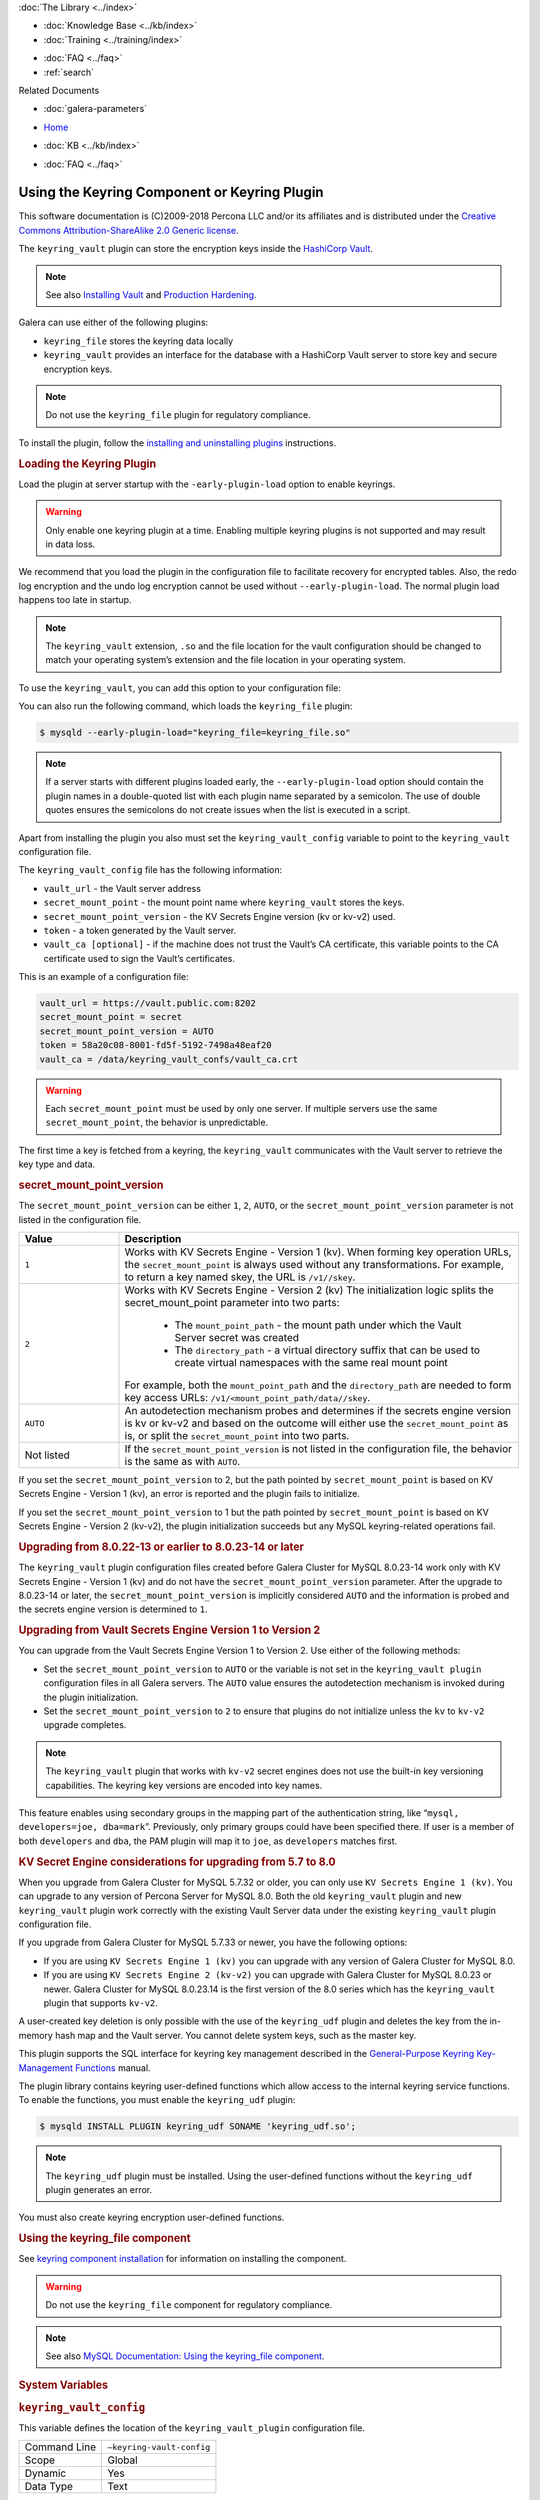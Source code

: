 .. meta::
   :title: Using the Keyring Component or Keyring Plugin
   :description: The keyring_vault plugin can store the encryption keys inside the HashiCorp Vault.
   :language: en-US
   :keywords: galera cluster, keyring_vault
   :copyright: This software documentation is (C)2009-2018 Percona LLC and/or its affiliates and is distributed under the Creative Commons Attribution-ShareAlike 2.0 Generic license.

.. container:: left-margin

   .. container:: left-margin-top

      :doc:`The Library <../index>`

   .. container:: left-margin-content

      .. cssclass:: here

         - :doc:`Documentation <./index>`

      - :doc:`Knowledge Base <../kb/index>`
      - :doc:`Training <../training/index>`

      .. cssclass:: sub-links

         - :doc:`Training Courses <../training/courses/index>`
         - :doc:`Tutorial Articles <../training/tutorials/index>`
         - :doc:`Training Videos <../training/videos/index>`

      - :doc:`FAQ <../faq>`
      - :ref:`search`

      Related Documents

      - :doc:`galera-parameters`

.. container:: top-links

   - `Home <https://galeracluster.com>`_

   .. cssclass:: here

      - :doc:`Docs <./index>`

   - :doc:`KB <../kb/index>`

   .. cssclass:: nav-wider

      - :doc:`Training <../training/index>`

   - :doc:`FAQ <../faq>`


.. cssclass:: library-document
.. _`keyring-plugin`:

==============================================
 Using the Keyring Component or Keyring Plugin
==============================================

.. index::
   pair: Descriptions; Keyring Plugin

This software documentation is (C)2009-2018 Percona LLC and/or its affiliates and is distributed under the `Creative Commons Attribution-ShareAlike 2.0 Generic license <http://creativecommons.org/licenses/by-sa/2.0/>`_.

The ``keyring_vault`` plugin can store the encryption keys inside the `HashiCorp Vault <https://www.hashicorp.com/products/vault/data-protection/>`_.

.. note:: See also `Installing Vault <https://developer.hashicorp.com/vault/docs/install/>`_ and `Production Hardening <https://developer.hashicorp.com/vault/tutorials/operations/production-hardening/>`_.

Galera can use either of the following plugins:

- ``keyring_file`` stores the keyring data locally

- ``keyring_vault`` provides an interface for the database with a HashiCorp Vault server to store key and secure encryption keys.

.. note:: Do not use the ``keyring_file`` plugin for regulatory compliance.

To install the plugin, follow the `installing and uninstalling plugins <https://dev.mysql.com/doc/refman/8.0/en/plugin-loading.html/>`_ instructions.



.. _`keyring-plugin-loading`:
.. rst-class:: section-heading
.. rubric:: Loading the Keyring Plugin

Load the plugin at server startup with the ``-early-plugin-load`` option to enable keyrings.

.. warning:: Only enable one keyring plugin at a time. Enabling multiple keyring plugins is not supported and may result in data loss.

We recommend that you load the plugin in the configuration file to facilitate recovery for encrypted tables. Also, the redo log encryption and the undo log encryption cannot be used without ``--early-plugin-load``. The normal plugin load happens too late in startup.

.. note:: The ``keyring_vault`` extension, ``.so`` and the file location for the vault configuration should be changed to match your operating system’s extension and the file location in your operating system.

To use the ``keyring_vault``, you can add this option to your configuration file:


.. code-block:: console
   [mysqld]
   early-plugin-load="keyring_vault=keyring_vault.so"
   loose-keyring_vault_config="/home/mysql/keyring_vault.conf"
   
   The keyring_vault extension, ".so" and the file location for the vault
   configuration should be changed to match your operating system's extension
   and operating system location.

You can also run the following command, which loads the ``keyring_file`` plugin:

.. code-block:: console

   $ mysqld --early-plugin-load="keyring_file=keyring_file.so"

.. note:: If a server starts with different plugins loaded early, the ``--early-plugin-load`` option should contain the plugin names in a double-quoted list with each plugin name separated by a semicolon. The use of double quotes ensures the semicolons do not create issues when the list is executed in a script.

Apart from installing the plugin you also must set the ``keyring_vault_config`` variable to point to the ``keyring_vault`` configuration file.

The ``keyring_vault_config`` file has the following information:

- ``vault_url`` - the Vault server address

- ``secret_mount_point`` - the mount point name where ``keyring_vault`` stores the keys.

- ``secret_mount_point_version`` - the KV Secrets Engine version (kv or kv-v2) used.

- ``token`` - a token generated by the Vault server.

- ``vault_ca [optional]`` - if the machine does not trust the Vault’s CA certificate, this variable points to the CA certificate used to sign the Vault’s certificates.

This is an example of a configuration file:

.. code-block:: console

   vault_url = https://vault.public.com:8202
   secret_mount_point = secret
   secret_mount_point_version = AUTO
   token = 58a20c08-8001-fd5f-5192-7498a48eaf20
   vault_ca = /data/keyring_vault_confs/vault_ca.crt

.. warning:: Each ``secret_mount_point`` must be used by only one server. If multiple servers use the same ``secret_mount_point``, the behavior is unpredictable.

The first time a key is fetched from a keyring, the ``keyring_vault`` communicates with the Vault server to retrieve the key type and data.

.. _`keyring-plugin-secret-mount-point`:
.. rst-class:: section-heading
.. rubric:: secret_mount_point_version

The ``secret_mount_point_version`` can be either ``1``, ``2``, ``AUTO``, or the ``secret_mount_point_version`` parameter is not listed in the configuration file.

.. csv-table::
   :class: doc-options
   :header: "Value", "Description"
   :widths: 20, 80

   "``1``", "Works with KV Secrets Engine - Version 1 (kv). When forming key operation URLs, the ``secret_mount_point`` is always used without any transformations. For example, to return a key named skey, the URL is ``/v1//skey``."
   "``2``", "Works with KV Secrets Engine - Version 2 (kv) The initialization logic splits the secret_mount_point parameter into two parts:

             - The ``mount_point_path`` - the mount path under which the Vault Server secret was created

             - The ``directory_path`` - a virtual directory suffix that can be used to create virtual namespaces with the same real mount point

   For example, both the ``mount_point_path`` and the ``directory_path`` are needed to form key access URLs: ``/v1/<mount_point_path/data//skey``."
   "``AUTO``", "An autodetection mechanism probes and determines if the secrets engine version is kv or kv-v2 and based on the outcome will either use the ``secret_mount_point`` as is, or split the ``secret_mount_point`` into two parts."
   "Not listed", "If the ``secret_mount_point_version`` is not listed in the configuration file, the behavior is the same as with ``AUTO``."

If you set the ``secret_mount_point_version`` to 2, but the path pointed by ``secret_mount_point`` is based on KV Secrets Engine - Version 1 (kv), an error is reported and the plugin fails to initialize.

If you set the ``secret_mount_point_version`` to 1 but the path pointed by ``secret_mount_point`` is based on KV Secrets Engine - Version 2 (kv-v2), the plugin initialization succeeds but any MySQL keyring-related operations fail.


.. _`keyring-plugin-upgrading`:
.. rst-class:: section-heading
.. rubric:: Upgrading from 8.0.22-13 or earlier to 8.0.23-14 or later

The ``keyring_vault`` plugin configuration files created before Galera Cluster for MySQL 8.0.23-14 work only with KV Secrets Engine - Version 1 (kv) and do not have the ``secret_mount_point_version`` parameter. After the upgrade to 8.0.23-14 or later, the ``secret_mount_point_version`` is implicitly considered ``AUTO`` and the information is probed and the secrets engine version is determined to ``1``.


.. _`keyring-plugin-upgrading-2`:
.. rst-class:: section-heading
.. rubric:: Upgrading from Vault Secrets Engine Version 1 to Version 2

You can upgrade from the Vault Secrets Engine Version 1 to Version 2. Use either of the following methods:

- Set the ``secret_mount_point_version`` to ``AUTO`` or the variable is not set in the ``keyring_vault plugin`` configuration files in all Galera servers. The ``AUTO`` value ensures the autodetection mechanism is invoked during the plugin initialization.

- Set the ``secret_mount_point_version`` to ``2`` to ensure that plugins do not initialize unless the ``kv`` to ``kv-v2`` upgrade completes.

.. note:: The ``keyring_vault`` plugin that works with ``kv-v2`` secret engines does not use the built-in key versioning capabilities. The keyring key versions are encoded into key names.


This feature enables using secondary groups in the mapping part of the authentication string, like “``mysql, developers=joe, dba=mark``”. Previously, only primary groups could have been specified there. If user is a member of both ``developers`` and ``dba``, the PAM plugin will map it to ``joe``, as ``developers`` matches first.


.. _`keyring-plugin-upgrading-3`:
.. rst-class:: section-heading
.. rubric:: KV Secret Engine considerations for upgrading from 5.7 to 8.0

When you upgrade from Galera Cluster for MySQL 5.7.32 or older, you can only use ``KV Secrets Engine 1 (kv)``. You can upgrade to any version of Percona Server for MySQL 8.0. Both the old ``keyring_vault`` plugin and new ``keyring_vault`` plugin work correctly with the existing Vault Server data under the existing ``keyring_vault`` plugin configuration file.

If you upgrade from Galera Cluster for MySQL 5.7.33 or newer, you have the following options:

- If you are using ``KV Secrets Engine 1 (kv)`` you can upgrade with any version of Galera Cluster for MySQL 8.0.

- If you are using ``KV Secrets Engine 2 (kv-v2)`` you can upgrade with Galera Cluster for MySQL 8.0.23 or newer. Galera Cluster for MySQL 8.0.23.14 is the first version of the 8.0 series which has the ``keyring_vault`` plugin that supports ``kv-v2``.

A user-created key deletion is only possible with the use of the ``keyring_udf`` plugin and deletes the key from the in-memory hash map and the Vault server. You cannot delete system keys, such as the master key.

This plugin supports the SQL interface for keyring key management described in the `General-Purpose Keyring Key-Management Functions <https://dev.mysql.com/doc/refman/8.0/en/keyring-functions-general-purpose.html/>`_ manual.

The plugin library contains keyring user-defined functions which allow access to the internal keyring service functions. To enable the functions, you must enable the ``keyring_udf`` plugin:

.. code-block:: console

   $ mysqld INSTALL PLUGIN keyring_udf SONAME 'keyring_udf.so';

.. note:: The ``keyring_udf`` plugin must be installed. Using the user-defined functions without the ``keyring_udf`` plugin generates an error.

You must also create keyring encryption user-defined functions.


.. _`keyring-plugin-using`:
.. rst-class:: section-heading
.. rubric:: Using the keyring_file component

See `keyring component installation <https://dev.mysql.com/doc/refman/8.0/en/keyring-component-installation.html/>`_ for information on installing the component.

.. warning:: Do not use the ``keyring_file`` component for regulatory compliance.

.. note:: See also `MySQL Documentation: Using the keyring_file component <https://dev.mysql.com/doc/refman/8.0/en/keyring-file-component.html/>`_.


.. _`keyring-plugin-system-variables`:
.. rst-class:: section-heading
.. rubric:: System Variables

.. _`keyring_vault_config`:
.. rst-class:: section-heading
.. rubric:: ``keyring_vault_config``

.. index::
   pair: Keyring System Variables; keyring_vault_config

This variable defines the location of the ``keyring_vault_plugin`` configuration file.

.. csv-table::
   :class: doc-options

   "Command Line", "``–keyring-vault-config``"
   "Scope", "Global"
   "Dynamic", "Yes"
   "Data Type", "Text"

.. _`keyring_vault_timeout`:
.. rst-class:: section-heading
.. rubric:: ``keyring_vault_timeout``

.. index::
   pair: Keyring System Variables; keyring_vault_timeout

Set the duration in seconds for the Vault server connection timeout. The default value is ``15``. The allowed range is from ``0`` to ``86400``. The timeout can be also disabled to wait an infinite amount of time by setting this variable to ``0``.

.. csv-table::
   :class: doc-options

   "Command Line", "``–keyring_vault_timeout``"
   "Scope", "Global"
   "Dynamic", "Yes"
   "Data Type", "Numeric"
   "Default", "15"


   
.. container:: bottom-links

   Related Documents

   - :doc:`galera-parameters`
